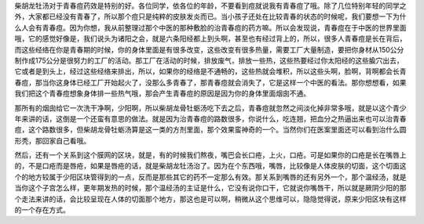 柴胡龙牡汤对于青春痘药效是特别的好。各位同学，依各位的年龄，不要看到痘就说我有青春痘了哦。除了几位特别年轻的同学之外，大家都已经没有青春了，所以那个痘只是纯粹的皮肤发炎而已。当小孩子还处在比较青春的状态的时候呢，我们要想一下为什么人会有青春痘。因为你想，我从前整理过那个中医的那种敷脸的治青春痘的药方嘛。所以会发现说，青春痘在于中医的世界里面哦，它的感觉好像是，我们说头为诸阳之会，就是六条阳经都上到头啊，甚至也有经过背上的，所以，很多人青春痘是长在背后，而这些经络在你是青春期的时候，你的身体里面是有很多改变，这些改变有很多热量，需要工厂大量制造，要把你身材从150公分制作成175公分是很努力的工厂的活动。那工厂在活动的时候，排放废气，排放一些热，这些热要经过你太阳经的这些腧穴出去，它或者是到头上，经过这些经络来排出，所以，如果你的经络是不通畅的，这些热就会堆积，所以这些头啊，脸啊，背啊都会长青春痘，那当你这身体已经工厂开始起火了，没那么多青春了，那青春痘就会消失了，它是这样一个中医的看法。那你想想看，如果我们把这个青春痘想象身体排一些热气哦，那会产生青春痘的原因是因为你的身体里面烟囱不通。

那所有的烟囱给它一次洗干净啊，少阳啊，所以柴胡龙骨牡蛎汤吃下去之后，青春痘就忽然之间淡化掉非常多哦，就是以这个青少年来讲的话，这倒是一个还蛮有意思的做法。就是因为治青春痘的路数很多，你说什么，吃连翘，把血分之热逼出来也可以治青春痘，这个路数很多，但柴胡龙骨牡蛎汤算是这一类的方剂里面，那个效果蛮神奇的一个。当然你们在医案里面还可以看到治什么圆形秃，那回家自己看哦。

然后，还有一个关系到这个膜网的区块，就是，有的时候我们熬夜，嘴巴会长口疮，上火，口疮。可是如果你的口疮是长在嘴唇上的，不是口疮而是唇疮，如果是唇疮的话，就是柴胡龙牡汤治了。因为在个东西哦，嘴唇，比较像是人体皮肤的切面，这个切面这个的地方较属于少阳区块管得到的一点，反而是那些其它的药不一定那么有效。那关系到嘴唇的还有另外一个，那个温经汤，就是当你这个子宫怎么样，更年期发热的时候，那个温经汤的主证是什么，它没有说你口干，它就说你嘴唇干，所以就是厥阴少阳的那个走法来讲的话，会比较呈现在人体的切面那个地方，那这也是可以啊，稍微从这个思维可以，隐隐觉得说，原来少阳区块有这样的一个存在方式。
